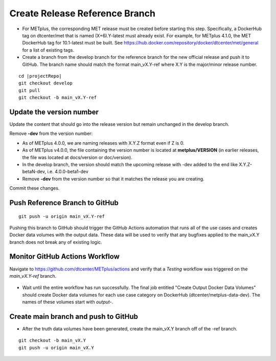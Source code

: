 Create Release Reference Branch
^^^^^^^^^^^^^^^^^^^^^^^^^^^^^^^

* For METplus, the corresponding MET release must be created before starting
  this step. Specifically, a DockerHub tag on dtcenter/met that is named
  (X+6).Y-latest must already exist. For example, for METplus 4.1.0, the MET
  DockerHub tag for 10.1-latest must be built.
  See https://hub.docker.com/repository/docker/dtcenter/met/general for
  a list of existing tags.

* Create a branch from the develop branch for the reference branch for the
  new official release and push it to GitHub. The branch name should match
  the format main_vX.Y-ref where X.Y is the major/minor release number.

.. parsed-literal::

    cd |projectRepo|
    git checkout develop
    git pull
    git checkout -b main_vX.Y-ref

Update the version number
"""""""""""""""""""""""""

Update the content that should go into the release version but remain unchanged
in the develop branch.

Remove **-dev** from the version number:

* As of METplus 4.0.0, we are naming releases with X.Y.Z format even if Z is 0.
* As of METplus v4.0.0, the file containing the version number is located at
  **metplus/VERSION** (in earlier releases, the file was located at
  docs/version or doc/version).
* In the develop branch, the version should match the upcoming release
  with -dev added to the end like X.Y.Z-betaN-dev, i.e. 4.0.0-beta1-dev
* Remove **-dev** from the version number so that it matches the release
  you are creating.

Commit these changes.

Push Reference Branch to GitHub
"""""""""""""""""""""""""""""""

::

    git push -u origin main_vX.Y-ref

Pushing this branch to GitHub should trigger the GitHub Actions automation
that runs all of the use cases and creates Docker data volumes with the output
data. These data will be used to verify that any bugfixes applied to the
main_vX.Y branch does not break any of existing logic.

Monitor GitHub Actions Workflow
"""""""""""""""""""""""""""""""

Navigate to https://github.com/dtcenter/METplus/actions and verify that a
*Testing* workflow was triggered on the *main_vX.Y-ref* branch.

.. figure:: /Release_Guide/release_steps/metplus/metplus-automation-reference-data.png

* Wait until the entire workflow has run successfully. The final job entitled
  "Create Output Docker Data Volumes" should create Docker data volumes for
  each use case category on DockerHub (dtcenter/metplus-data-dev). The names
  of these volumes start with *output-*.

Create main branch and push to GitHub
"""""""""""""""""""""""""""""""""""""

* After the truth data volumes have been generated, create the main_vX.Y
  branch off of the -ref branch.

::

    git checkout -b main_vX.Y
    git push -u origin main_vX.Y
